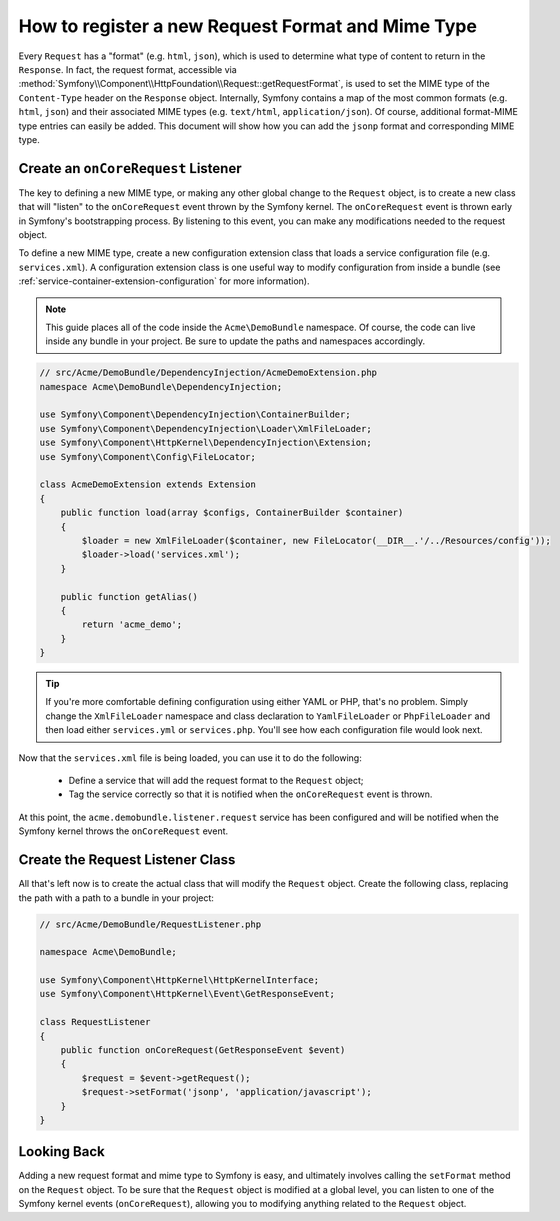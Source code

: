 .. index::
   single: Request; Add a request format and mime type

How to register a new Request Format and Mime Type
==================================================

Every ``Request`` has a "format" (e.g. ``html``, ``json``), which is used
to determine what type of content to return in the ``Response``. In fact,
the request format, accessible via
:method:`Symfony\\Component\\HttpFoundation\\Request::getRequestFormat`,
is used to set the MIME type of the ``Content-Type`` header on the ``Response``
object. Internally, Symfony contains a map of the most common formats (e.g.
``html``, ``json``) and their associated MIME types (e.g. ``text/html``,
``application/json``). Of course, additional format-MIME type entries can
easily be added. This document will show how you can add the ``jsonp`` format
and corresponding MIME type.

.. index::
   single: Bundles; Extension
   single: Dependency Injection, Extension

Create an ``onCoreRequest`` Listener
------------------------------------

The key to defining a new MIME type, or making any other global change to
the ``Request`` object, is to create a new class that will "listen" to the
``onCoreRequest`` event thrown by the Symfony kernel. The ``onCoreRequest``
event is thrown early in Symfony's bootstrapping process. By listening to
this event, you can make any modifications needed to the request object.

To define a new MIME type, create a new configuration extension class that
loads a service configuration file (e.g. ``services.xml``). A configuration
extension class is one useful way to modify configuration from inside a
bundle (see :ref:`service-container-extension-configuration` for more information).

.. note::

   This guide places all of the code inside the ``Acme\DemoBundle`` namespace.
   Of course, the code can live inside any bundle in your project. Be sure
   to update the paths and namespaces accordingly.

.. code-block:: php

    // src/Acme/DemoBundle/DependencyInjection/AcmeDemoExtension.php
    namespace Acme\DemoBundle\DependencyInjection;

    use Symfony\Component\DependencyInjection\ContainerBuilder;
    use Symfony\Component\DependencyInjection\Loader\XmlFileLoader;
    use Symfony\Component\HttpKernel\DependencyInjection\Extension;
    use Symfony\Component\Config\FileLocator;

    class AcmeDemoExtension extends Extension
    {
        public function load(array $configs, ContainerBuilder $container)
        {
            $loader = new XmlFileLoader($container, new FileLocator(__DIR__.'/../Resources/config'));
            $loader->load('services.xml');
        }

        public function getAlias()
        {
            return 'acme_demo';
        }
    }

.. tip::

    If you're more comfortable defining configuration using either YAML
    or PHP, that's no problem. Simply change the ``XmlFileLoader`` namespace
    and class declaration to ``YamlFileLoader`` or ``PhpFileLoader`` and
    then load either ``services.yml`` or ``services.php``. You'll see how
    each configuration file would look next.

Now that the ``services.xml`` file is being loaded, you can use it to do the
following:

 * Define a service that will add the request format to the ``Request`` object;

 * Tag the service correctly so that it is notified when the ``onCoreRequest``
   event is thrown.

.. configuration-block::

    .. code-block:: xml

        <!-- src/Acme/DemoBundle/Resources/config/services.xml -->
        <?xml version="1.0" ?>

		<container xmlns="http://symfony.com/schema/dic/services"
		    xmlns:xsi="http://www.w3.org/2001/XMLSchema-instance"
		    xsi:schemaLocation="http://symfony.com/schema/dic/services http://symfony.com/schema/dic/services/services-1.0.xsd">

            <service id="acme.demobundle.listener.request" class="Acme\DemoBundle\RequestListener">
                <tag name="kernel.listener" event="onCoreRequest" />
            </service>

           <!-- ... -->

        </container>

    .. code-block:: yaml

        # src/Acme/DemoBundle/Resources/config/services.yml
        acme.demobundle.listener.request:
            class: Acme\DemoBundle\RequestListener
            tags:
                - { name: kernel.listener event: onCoreRequest }

    .. code-block:: php
    
        # src/Acme/DemoBundle/Resources/config/services.php
        
        $definition = new Definition('Acme\DemoBundle\RequestListener');
        $definition->addTag('kernel.listener', array('event' => 'onCoreRequest'));
        $container->setDefinition('acme.demobundle.listener.request', $definition);

At this point, the ``acme.demobundle.listener.request`` service has been
configured and will be notified when the Symfony kernel throws the ``onCoreRequest``
event.

Create the Request Listener Class
---------------------------------

All that's left now is to create the actual class that will modify the ``Request``
object. Create the following class, replacing the path with a path to a bundle in
your project:

.. code-block:: php

    // src/Acme/DemoBundle/RequestListener.php

    namespace Acme\DemoBundle;

    use Symfony\Component\HttpKernel\HttpKernelInterface;
    use Symfony\Component\HttpKernel\Event\GetResponseEvent;
    
    class RequestListener
    {
        public function onCoreRequest(GetResponseEvent $event)
        {
            $request = $event->getRequest();
            $request->setFormat('jsonp', 'application/javascript');
        }
    }

Looking Back
------------

Adding a new request format and mime type to Symfony is easy, and ultimately
involves calling the ``setFormat`` method on the ``Request`` object. To
be sure that the ``Request`` object is modified at a global level, you can
listen to one of the Symfony kernel events (``onCoreRequest``), allowing
you to modifying anything related to the ``Request`` object.